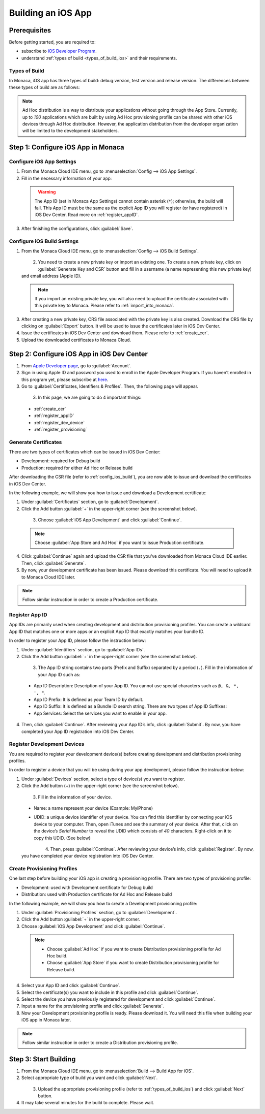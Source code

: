 .. _building_for_ios:

============================================================================
Building an iOS App
============================================================================

.. rst-class:: right-menu


Prerequisites
============================================================================

Before getting started, you are required to:

- subscribe to `iOS Developer Program <https://developer.apple.com/programs/ios/>`_.
- understand :ref:`types of build <types_of_build_ios>` and their requirements.

.. _types_of_build_ios:

Types of Build
^^^^^^^^^^^^^^^^^^^

In Monaca, iOS app has three types of build: debug version, test version and release version. The differences between these types of build are as follows:

.. rst-class:: wide-table

  +------------------+-----------------------------------+-----------------------------+----------------------------------------------------+
  | Types of Build   | Description                       |Requirement                  | Installation                                       |
  +==================+===================================+=============================+====================================================+
  | *Debug Build*    | Build the app to be installed on  | - Development Certificate   | - iTune                                            |
  |                  | a development device.             | - Development Provisioning  | - :ref:`Network Install <debugger_project_options>`|
  |                  |                                   |   Profile                   |                                                    |
  +------------------+-----------------------------------+-----------------------------+----------------------------------------------------+
  | *Ad Hoc Build*   | Build the app to be installed on  | - Production Certificate    | - QR Code                                          |
  |                  | multiples development devices.    | - Distribution (Ad Hoc)     | - iTune                                            |
  |                  |                                   |   Provisioning Profile      |                                                    |
  +------------------+-----------------------------------+-----------------------------+----------------------------------------------------+
  | *Release Build*  | Build the app to be distributed   | - Production Certificate    | - App Store                                        |
  |                  | in App Store.                     | - Distribution (App Store)  |                                                    |
  |                  |                                   |   Provisioning Profile      |                                                    |
  +------------------+-----------------------------------+-----------------------------+----------------------------------------------------+


.. note:: Ad Hoc distribution is a way to distribute your applications without going through the App Store. Currently, up to *100* applications which are built by using Ad Hoc provisioning profile can be shared with other iOS devices through Ad Hoc distribution. However, the application distribution from the developer organization will be limited to the development stakeholders.


Step 1: Configure iOS App in Monaca
==================================================

.. _config_ios_app_monaca:  

Configure iOS App Settings
^^^^^^^^^^^^^^^^^^^^^^^^^^^^^^^^^^^^^^^^^^^^^^^^^^^^^^^^^^^^^

1. From the Monaca Cloud IDE menu, go to :menuselection:`Config --> iOS App Settings`.

2. Fill in the necessary information of your app:

  .. rst-class:: wide-table

    +-------------------------+-------------------------------------------------------------------------------------------------+
    | Application Name        | a name representing your app publicly such as in the Market.                                    |
    +-------------------------+-------------------------------------------------------------------------------------------------+
    | App ID                  | a unique ID representing your app. It is recommended to use reverse-domain style (for example,  |
    |                         | mobi.monaca.appname) for App ID. Only alphanumeric characters and periods (at least one period  |
    |                         | must be used) are allowed. Each segment separated by a period should begin with an alphabetic   |
    |                         | character.                                                                                      |
    +-------------------------+-------------------------------------------------------------------------------------------------+
    | Version Number          | a number representing the version of your app which will be required when uploading (publishing |
    |                         | process) your application via iTune Connect later. It needs 3 numbers separated by dots (for    |
    |                         | example, 1.10.2). Each number should be in [0-99].                                              |
    +-------------------------+-------------------------------------------------------------------------------------------------+

  .. figure:: images/build_ios/1.png
    :width: 600px
    :align: left

  .. rst-class:: clear

  .. warning:: The App ID (set in Monaca App Settings) cannot contain asterisk (``*``); otherwise, the build will fail. This App ID must be the same as the explicit App ID you will register (or have registered) in iOS Dev Center. Read more on :ref:`register_appID`. 
  
3. After finishing the configurations, click :guilabel:`Save`.


.. _config_ios_build:  

Configure iOS Build Settings
^^^^^^^^^^^^^^^^^^^^^^^^^^^^^^^^^^^^^^^^^^^^^^^^^^^^^^^^^^^^^

1. From the Monaca Cloud IDE menu, go to :menuselection:`Config --> iOS Build Settings`.

  .. figure:: images/build_ios/2.png
    :width: 600px
    :align: left

  .. rst-class:: clear

2. You need to create a new private key or import an existing one. To create a new private key, click on :guilabel:`Generate Key and CSR` button and fill in a username (a name representing this new private key) and email address (Apple ID).

  .. figure:: images/build_ios/3.png
    :width: 400px
    :align: left

  .. rst-class:: clear

  .. note:: If you import an existing private key, you will also need to upload the certificate associated with this private key to Monaca. Please refer to :ref:`import_into_monaca`.


3. After creating a new private key, CRS file associated with the private key is also created. Download the CRS file by clicking on :guilabel:`Export` button. It will be used to issue the certificates later in iOS Dev Center.

4. Issue the certificates in iOS Dev Center and download them. Please refer to :ref:`create_cer`.

5. Upload the downloaded certificates to Monaca Cloud.


Step 2: Configure iOS App in iOS Dev Center
==================================================================

1. From `Apple Developer page <https://developer.apple.com/>`_, go to :guilabel:`Account`.

2. Sign in using Apple ID and password you used to enroll in the Apple Developer Program. If you haven’t enrolled in this program yet, please subscribe at `here <https://developer.apple.com/programs/>`_.

3. Go to :guilabel:`Certificates, Identifiers & Profiles`. Then, the following page will appear.

  .. figure:: images/build_ios/4.png
    :width: 700px
    :align: left

  .. rst-class:: clear

3. In this page, we are going to do 4 important things:

  - :ref:`create_cer`
  - :ref:`register_appID`
  - :ref:`register_dev_device`
  - :ref:`register_provisioning`



.. _create_cer:  

Generate Certificates
^^^^^^^^^^^^^^^^^^^^^^^^^^^^^^^^^^^^^^^^^^^^^^^^^^^^^^^^^^^^^

There are two types of certificates which can be issued in iOS Dev Center:

- Development: required for Debug build
- Production: required for either Ad Hoc or Release build


After downloading the CSR file (refer to :ref:`config_ios_build`), you are now able to issue and download the certificates in iOS Dev Center. 

In the following example, we will show you how to issue and download a Development certificate:

1. Under :guilabel:`Certificates` section, go to :guilabel:`Development`.

2. Click the Add button :guilabel:`+` in the upper-right corner (see the screenshot below).

  .. figure:: images/build_ios/5.png
    :width: 700px
    :align: left

  .. rst-class:: clear

3. Choose :guilabel:`iOS App Development` and click :guilabel:`Continue`.

  .. note:: Choose :guilabel:`App Store and Ad Hoc` if you want to issue Production certificate.

4. Click :guilabel:`Continue` again and upload the CSR file that you've downloaded from Monaca Cloud IDE earlier. Then, click :guilabel:`Generate`.

5. By now, your development certificate has been issued. Please download this certificate. You will need to upload it to Monaca Cloud IDE later.
  
.. note:: Follow similar instruction in order to create a Production certificate.


.. _register_appID:  

Register App ID
^^^^^^^^^^^^^^^^^^^^^^^^^^^^^^^^^^^^^^

App IDs are primarily used when creating development and distribution provisioning profiles. You can create a wildcard App ID that matches one or more apps or an explicit App ID that exactly matches your bundle ID.

In order to register your App ID, please follow the instruction below:

1. Under :guilabel:`Identifiers` section, go to :guilabel:`App IDs`.

2. Click the Add button :guilabel:`+` in the upper-right corner (see the screenshot below).

  .. figure:: images/build_ios/8.png
    :width: 700px
    :align: left

  .. rst-class:: clear

3. The App ID string contains two parts (Prefix and Suffix) separated by a period (``.``). Fill in the information of your App ID such as:
  
  - App ID Description: Description of your App ID. You cannot use special characters such as ``@, &, *, ', "``.

  - App ID Prefix: It is defined as your Team ID by default.

  - App ID Suffix: It is defined as a Bundle ID search string. There are two types of App ID Suffixes:

    .. rst-class:: wide-table

      +----------------------+-------------------------------------------------------------------------------------------------------------+
      | Explicit App ID      | Register an explicit App ID if you plan to incorporate app services such as a Game Center, In-App Purchase, |
      |                      | Data Protection, and iCloud, or just want a provisioning profile unique to a single app. Enter a unique     |
      |                      | string in the Bundle ID field of Explicit App ID which should match with the Bundle ID of your app. The App |
      |                      | ID must match the one you set in Monaca Cloud IDE as shown in :ref:`config_ios_app_monaca`.                 |
      +----------------------+-------------------------------------------------------------------------------------------------------------+
      | Wildcard App ID      | Register a wildcard App ID if you want to use a single App ID for building and installing multiple          |
      |                      | applications. Enter an asterisk (``*``) as the last digit in the Bundle ID field of wildcard App ID.        |
      +----------------------+-------------------------------------------------------------------------------------------------------------+

  - App Services: Select the services you want to enable in your app.

4. Then, click :guilabel:`Continue`. After reviewing your App ID’s info, click :guilabel:`Submit`. By now, you have completed your App ID registration into iOS Dev Center.


.. _register_dev_device:  

Register Development Devices
^^^^^^^^^^^^^^^^^^^^^^^^^^^^^^^^^^^^^^^^^^^^^^^^^^^^^^^^^^^^^

You are required to register your development device(s) before creating development and distribution provisioning profiles.

In order to register a device that you will be using during your app development, please follow the instruction below:

1. Under :guilabel:`Devices` section, select a type of device(s) you want to register.

2. Click the Add button (+) in the upper-right corner (see the screenshot below).

  .. figure:: images/build_ios/9.png
    :width: 700px
    :align: left

  .. rst-class:: clear

3. Fill in the information of your device.

  - Name: a name represent your device (Example: MyiPhone)

  - UDID: a unique device identifier of your device. You can find this identifier by connecting your iOS device to your computer. Then, open iTunes and see the summary of your device. After that, click on the device’s *Serial Number* to reveal the UDID which consists of *40* characters. Right-click on it to copy this UDID. (See below)

    .. figure:: images/build_ios/6.png
        :width: 500px
        :align: left

    .. rst-class:: clear


4. Then, press :guilabel:`Continue`. After reviewing your device’s info, click :guilabel:`Register`. By now, you have completed your device registration into iOS Dev Center.


.. _register_provisioning:  

Create Provisioning Profiles
^^^^^^^^^^^^^^^^^^^^^^^^^^^^^^^^^^^^^^^^^^^^^^^^^^^^^^^^^^^^^

One last step before building your iOS app is creating a provisioning profile. There are two types of provisioning profile:

- Development: used with Development certificate for Debug build
- Distribution: used with Production certificate for Ad Hoc and Release build

In the following example, we will show you how to create a Development provisioning profile:

1. Under :guilabel:`Provisioning Profiles` section, go to :guilabel:`Development`.

2. Click the Add button :guilabel:`+` in the upper-right corner.

3. Choose :guilabel:`iOS App Development` and click :guilabel:`Continue`.

  .. note:: - Choose :guilabel:`Ad Hoc` if you want to create Distribution provisioning profile for Ad Hoc build.
            - Choose :guilabel:`App Store` if you want to create Distribution provisioning profile for Release build.

4. Select your App ID and click :guilabel:`Continue`.

5. Select the certificate(s) you want to include in this profile and click :guilabel:`Continue`.

6. Select the device you have previously registered for development and click :guilabel:`Continue`.

7. Input a name for the provisioning profile and click :guilabel:`Generate`.

8. Now your Development provisioning profile is ready. Please download it. You will need this file when building your iOS app in Monaca later.

.. note:: Follow similar instruction in order to create a Distribution provisioning profile.


Step 3: Start Building
=================================

1. From the Monaca Cloud IDE menu, go to :menuselection:`Build --> Build App for iOS`.

2. Select appropriate type of build you want and click :guilabel:`Next`.

  .. figure:: images/build_ios/7.png
    :width: 500px
    :align: left

  .. rst-class:: clear

3. Upload the appropriate provisioning profile (refer to :ref:`types_of_build_ios`) and click :guilabel:`Next` button.

4. It may take several minutes for the build to complete. Please wait.


.. seealso::

  *See Also*

  - :ref:`import_export_certificates_and_private_keys`
  - :ref:`app_store_distribution`
  - :ref:`building_for_android`
  - :ref:`building_for_win8`
  - :ref:`build_history`
